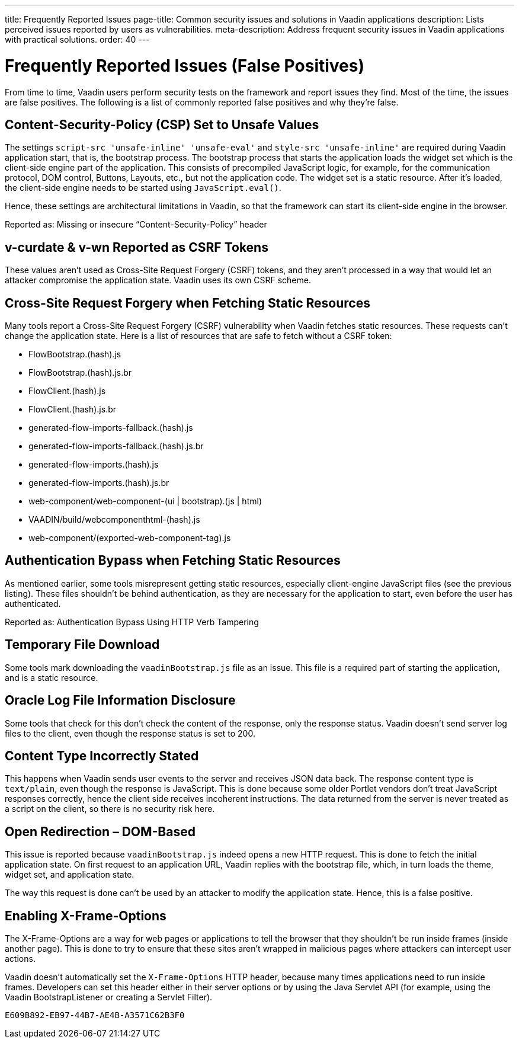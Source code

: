 ---
title: Frequently Reported Issues
page-title: Common security issues and solutions in Vaadin applications
description: Lists perceived issues reported by users as vulnerabilities.
meta-description: Address frequent security issues in Vaadin applications with practical solutions.
order: 40
---


= Frequently Reported Issues (False Positives)

From time to time, Vaadin users perform security tests on the framework and report issues they find. Most of the time, the issues are false positives. The following is a list of commonly reported false positives and why they're false.


== Content-Security-Policy (CSP) Set to Unsafe Values

The settings `script-src 'unsafe-inline' 'unsafe-eval'` and `style-src 'unsafe-inline'` are required during Vaadin application start, that is, the bootstrap process. The bootstrap process that starts the application loads the widget set which is the client-side engine part of the application. This consists of precompiled JavaScript logic, for example, for the communication protocol, DOM control, Buttons, Layouts, etc., but not the application code. The widget set is a static resource. After it's loaded, the client-side engine needs to be started using [methodname]`JavaScript.eval()`.

Hence, these settings are architectural limitations in Vaadin, so that the framework can start its client-side engine in the browser.

Reported as: Missing or insecure “Content-Security-Policy” header

pass:[<!-- vale Vaadin.HeadingCase = NO -->]

== v-curdate & v-wn Reported as CSRF Tokens

pass:[<!-- vale Vaadin.HeadingCase = YES -->]

These values aren't used as Cross-Site Request Forgery (CSRF) tokens, and they aren't processed in a way that would let an attacker compromise the application state. Vaadin uses its own CSRF scheme.


== Cross-Site Request Forgery when Fetching Static Resources

Many tools report a Cross-Site Request Forgery (CSRF) vulnerability when Vaadin fetches static resources. These requests can't change the application state. Here is a list of resources that are safe to fetch without a CSRF token:

- FlowBootstrap.(hash).js
- FlowBootstrap.(hash).js.br
- FlowClient.(hash).js
- FlowClient.(hash).js.br
- generated-flow-imports-fallback.(hash).js
- generated-flow-imports-fallback.(hash).js.br
- generated-flow-imports.(hash).js
- generated-flow-imports.(hash).js.br
- web-component/web-component-(ui | bootstrap).(js | html)
- VAADIN/build/webcomponenthtml-(hash).js
- web-component/(exported-web-component-tag).js


== Authentication Bypass when Fetching Static Resources

As mentioned earlier, some tools misrepresent getting static resources, especially client-engine JavaScript files (see the previous listing). These files shouldn't be behind authentication, as they are necessary for the application to start, even before the user has authenticated.

Reported as: Authentication Bypass Using HTTP Verb Tampering


== Temporary File Download

Some tools mark downloading the [filename]`vaadinBootstrap.js` file as an issue. This file is a required part of starting the application, and is a static resource.


== Oracle Log File Information Disclosure

Some tools that check for this don't check the content of the response, only the response status. Vaadin doesn't send server log files to the client, even though the response status is set to 200.


== Content Type Incorrectly Stated

This happens when Vaadin sends user events to the server and receives JSON data back. The response content type is `text/plain`, even though the response is JavaScript. This is done because some older Portlet vendors don't treat JavaScript responses correctly, hence the client side receives incoherent instructions. The data returned from the server is never treated as a script on the client, so there is no security risk here.


== Open Redirection &ndash; DOM-Based

This issue is reported because `vaadinBootstrap.js` indeed opens a new HTTP request. This is done to fetch the initial application state. On first request to an application URL, Vaadin replies with the bootstrap file, which, in turn loads the theme, widget set, and application state.

The way this request is done can't be used by an attacker to modify the application state. Hence, this is a false positive.


== Enabling X-Frame-Options

The X-Frame-Options are a way for web pages or applications to tell the browser that they shouldn't be run inside frames (inside another page). This is done to try to ensure that these sites aren't wrapped in malicious pages where attackers can intercept user actions.

Vaadin doesn't automatically set the `X-Frame-Options` HTTP header, because many times applications need to run inside frames. Developers can set this header either in their server options or by using the Java Servlet API (for example, using the Vaadin BootstrapListener or creating a Servlet Filter).


[discussion-id]`E609B892-EB97-44B7-AE4B-A3571C62B3F0`
